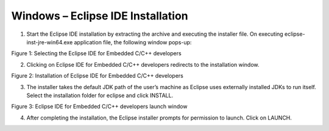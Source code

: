 .. _eclipse setup windows - eclipse ide installation:

Windows – Eclipse IDE Installation
==================================

1. Start the Eclipse IDE installation by extracting the archive and
   executing the installer file. On executing eclipse-inst-jre-win64.exe
   application file, the following window pops-up:


|image11|

.. rst-class:: imagefiguesclass
Figure 1: Selecting the Eclipse IDE for Embedded C/C++ developers

2. Clicking on Eclipse IDE for Embedded C/C++ developers redirects to
   the installation window.


|image12|

.. rst-class:: imagefiguesclass
Figure 2: Installation of Eclipse IDE for Embedded C/C++ developers

3. The installer takes the default JDK path of the user’s machine as
   Eclipse uses externally installed JDKs to run itself. Select the
   installation folder for eclipse and click INSTALL.


|image13|

.. rst-class:: imagefiguesclass
Figure 3: Eclipse IDE for Embedded C/C++ developers launch window

4. After completing the installation, the Eclipse installer prompts for
   permission to launch. Click on LAUNCH.

.. |image11| image:: media/image11.png
   :width: 8in
.. |image12| image:: media/image12.png
   :width: 8in
.. |image13| image:: media/image13.png
   :width: 8in

